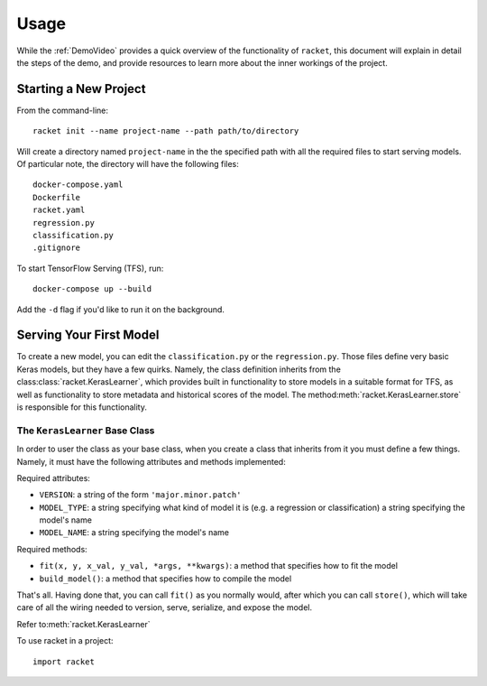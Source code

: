 #####
Usage
#####

While the :ref:`DemoVideo` provides a quick overview of the functionality of ``racket``,
this document will explain in detail the steps of the demo, and provide resources to learn more
about the inner workings of the project.

**********************
Starting a New Project
**********************


From the command-line::

    racket init --name project-name --path path/to/directory

Will create a directory named ``project-name`` in the the specified path with all the required files to
start serving models. Of particular note, the directory will have the following files::

    docker-compose.yaml
    Dockerfile
    racket.yaml
    regression.py
    classification.py
    .gitignore

To start TensorFlow Serving (TFS), run::

    docker-compose up --build

Add the ``-d`` flag if you'd like to run it on the background.


************************
Serving Your First Model
************************

To create a new model, you can edit the ``classification.py`` or the ``regression.py``. Those files define very basic Keras models,
but they have a few quirks. Namely, the class definition inherits from the class\ :class:`racket.KerasLearner`, which provides
built in functionality to store models in a suitable format for TFS, as well as functionality to store metadata and
historical scores of the model. The method\ :meth:`racket.KerasLearner.store` is responsible for this functionality.


The ``KerasLearner`` Base Class
===============================

In order to user the class as your base class, when you create a class that inherits from it you must
define a few things. Namely, it must have the following attributes and methods implemented:

Required attributes:

* ``VERSION``: a string of the form ``'major.minor.patch'``
* ``MODEL_TYPE``: a string specifying what kind of model it is (e.g. a regression or classification) a string specifying the model's name
* ``MODEL_NAME``: a string specifying the model's name

Required methods:

* ``fit(x, y, x_val, y_val, *args, **kwargs)``: a method that specifies how to fit the model
* ``build_model()``: a method that specifies how to compile the model

That's all. Having done that, you can call ``fit()`` as you normally would, after which
you can call ``store()``, which will take care of all the wiring needed to version, serve, serialize,
and expose the model.


Refer to\ :meth:`racket.KerasLearner`

To use racket in a project::

    import racket


